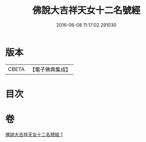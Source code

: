 #+TITLE: 佛說大吉祥天女十二名號經 
#+DATE: 2016-06-08 11:17:02.291030

* 版本
 |     CBETA|【電子佛典集成】|

* 目次

* 卷
[[file:KR6j0480_001.txt][佛說大吉祥天女十二名號經 1]]

